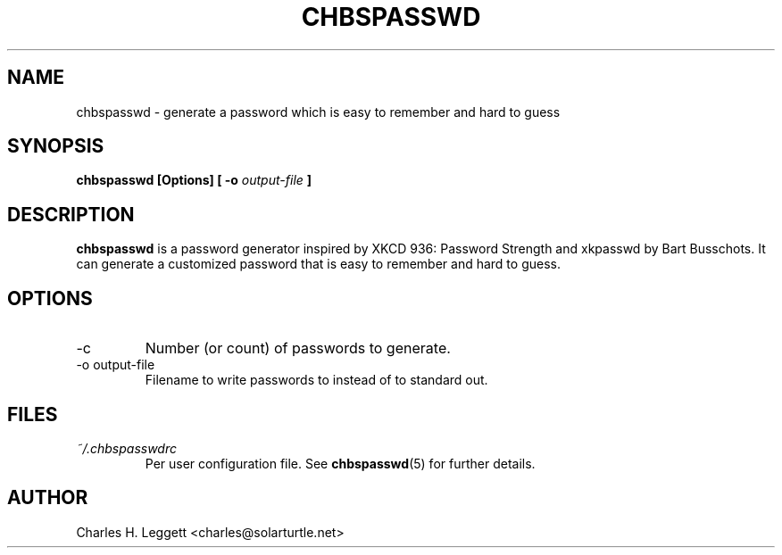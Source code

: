 .\" Man page describing chbspasswd
.\"
.\" Copyright (C) 2013-2014, Charles H. Leggett
.\"
.\" %%%LICENSE_START(GPLv3+_DOC_FULL)
.\" This is free documentation; you can redistribute it and/or
.\" modify it under the terms of the GNU General Public License as
.\" published by the Free Software Foundation; either version 3 of
.\" the License, or (at your option) any later version.
.\"
.\" The GNU General Public License's references to "object code"
.\" and "executables" are to be interpreted as the output of any
.\" document formatting or typesetting system, including
.\" intermediate and printed output.
.\"
.\" This manual is distributed in the hope that it will be useful,
.\" but WITHOUT ANY WARRANTY; without even the implied warranty of
.\" MERCHANTABILITY or FITNESS FOR A PARTICULAR PURPOSE.  See the
.\" GNU General Public License for more details.
.\"
.\" You should have received a copy of the GNU General Public
.\" License along with this manual; if not, see
.\" <http://www.gnu.org/licenses/>.
.\" %%%LICENSE_END
.\"
.\" Process this file with
.\" groff -man -Tascii chbspasswd.1
.\"
.TH CHBSPASSWD 1 "2013-12-10" chbspasswd "User Manual"
.SH NAME
chbspasswd \- generate a password which is easy to remember and hard to guess
.SH SYNOPSIS
.B chbspasswd [Options] [ -o
.I output-file
.B ]
.SH DESCRIPTION
.B chbspasswd
is a password generator inspired by XKCD 936: Password Strength and xkpasswd by Bart Busschots. It can generate a customized password that is easy to remember and hard to guess.
.SH OPTIONS
.IP -c
Number (or count) of passwords to generate.
.IP "-o output-file"
Filename to write passwords to instead of to standard out.
.SH FILES
.I ~/.chbspasswdrc
.RS
Per user configuration file. See
.BR chbspasswd (5)
for further details.
.SH AUTHOR
Charles H. Leggett <charles@solarturtle.net>

